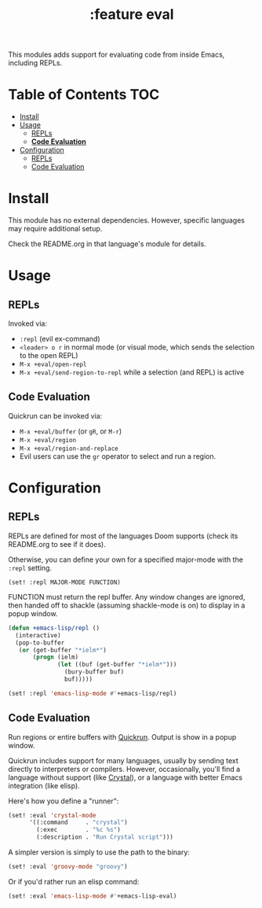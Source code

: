 #+TITLE: :feature eval

This modules adds support for evaluating code from inside Emacs, including
REPLs.

* Table of Contents :TOC:
- [[#install][Install]]
- [[#usage][Usage]]
  - [[#repls][REPLs]]
  - [[#code-evaluation][*Code Evaluation*]]
- [[#configuration][Configuration]]
  - [[#repls-1][REPLs]]
  - [[#code-evaluation-1][Code Evaluation]]

* Install
This module has no external dependencies. However, specific languages may
require additional setup.

Check the README.org in that language's module for details.

* Usage
** REPLs
Invoked via:
+ ~:repl~ (evil ex-command)
+ =<leader> o r= in normal mode (or visual mode, which sends the selection to
  the open REPL)
+ ~M-x +eval/open-repl~
+ ~M-x +eval/send-region-to-repl~ while a selection (and REPL) is active

** *Code Evaluation*
Quickrun can be invoked via:
+ ~M-x +eval/buffer~ (or ~gR~, or ~M-r~)
+ ~M-x +eval/region~
+ ~M-x +eval/region-and-replace~
+ Evil users can use the ~gr~ operator to select and run a region.

* Configuration
** REPLs
REPLs are defined for most of the languages Doom supports (check its README.org
to see if it does).

Otherwise, you can define your own for a specified major-mode with the =:repl=
setting.

~(set! :repl MAJOR-MODE FUNCTION)~

FUNCTION must return the repl buffer. Any window changes are ignored, then
handed off to shackle (assuming shackle-mode is on) to display in a popup
window.

#+BEGIN_SRC emacs-lisp
(defun +emacs-lisp/repl ()
  (interactive)
  (pop-to-buffer
   (or (get-buffer "*ielm*")
       (progn (ielm)
              (let ((buf (get-buffer "*ielm*")))
                (bury-buffer buf)
                buf)))))

(set! :repl 'emacs-lisp-mode #'+emacs-lisp/repl)
#+END_SRC

** Code Evaluation
Run regions or entire buffers with [[https://github.com/syohex/emacs-quickrun][Quickrun]]. Output is show in a popup window.

Quickrun includes support for many languages, usually by sending text directly
to interpreters or compilers. However, occasionally, you'll find a language
without support (like [[https://crystal-lang.org/][Crystal]]), or a language with better Emacs integration
(like elisp).

Here's how you define a "runner":

#+BEGIN_SRC emacs-lisp
(set! :eval 'crystal-mode
      '((:command     . "crystal")
        (:exec        . "%c %s")
        (:description . "Run Crystal script")))
#+END_SRC

A simpler version is simply to use the path to the binary:

#+BEGIN_SRC emacs-lisp
(set! :eval 'groovy-mode "groovy")
#+END_SRC

Or if you'd rather run an elisp command:

#+BEGIN_SRC emacs-lisp
(set! :eval 'emacs-lisp-mode #'+emacs-lisp-eval)
#+END_SRC

